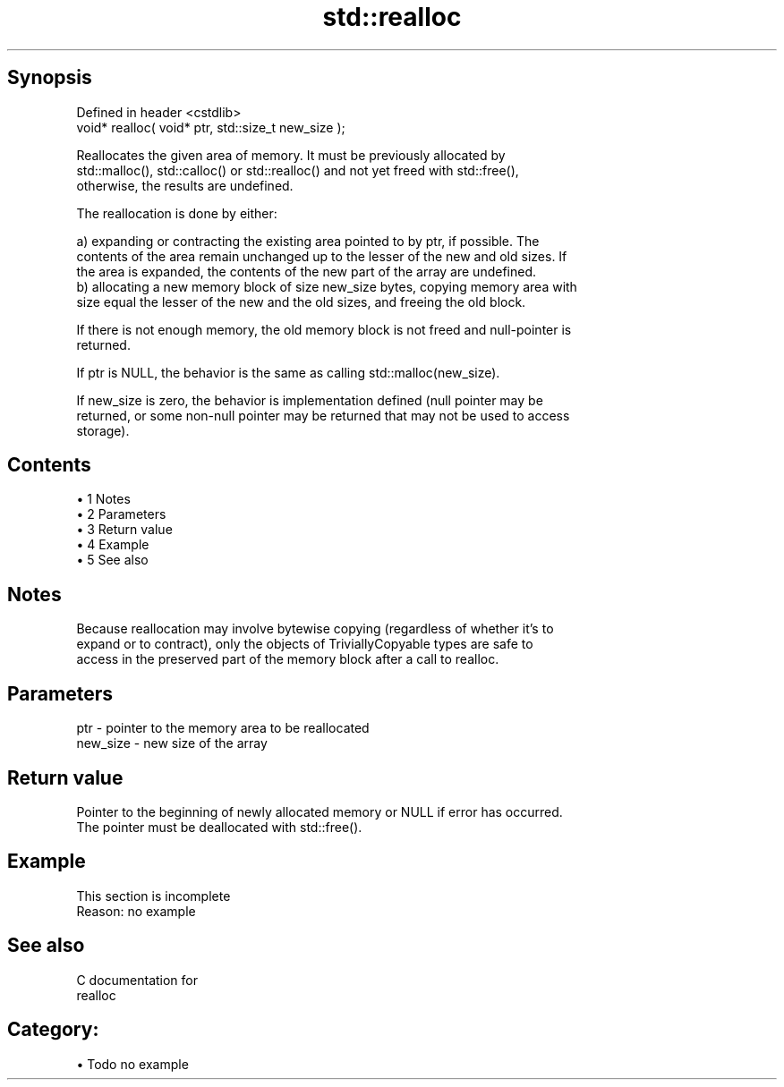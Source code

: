 .TH std::realloc 3 "Apr 19 2014" "1.0.0" "C++ Standard Libary"
.SH Synopsis
   Defined in header <cstdlib>
   void* realloc( void* ptr, std::size_t new_size );

   Reallocates the given area of memory. It must be previously allocated by
   std::malloc(), std::calloc() or std::realloc() and not yet freed with std::free(),
   otherwise, the results are undefined.

   The reallocation is done by either:

   a) expanding or contracting the existing area pointed to by ptr, if possible. The
   contents of the area remain unchanged up to the lesser of the new and old sizes. If
   the area is expanded, the contents of the new part of the array are undefined.
   b) allocating a new memory block of size new_size bytes, copying memory area with
   size equal the lesser of the new and the old sizes, and freeing the old block.

   If there is not enough memory, the old memory block is not freed and null-pointer is
   returned.

   If ptr is NULL, the behavior is the same as calling std::malloc(new_size).

   If new_size is zero, the behavior is implementation defined (null pointer may be
   returned, or some non-null pointer may be returned that may not be used to access
   storage).

.SH Contents

     • 1 Notes
     • 2 Parameters
     • 3 Return value
     • 4 Example
     • 5 See also

.SH Notes

   Because reallocation may involve bytewise copying (regardless of whether it's to
   expand or to contract), only the objects of TriviallyCopyable types are safe to
   access in the preserved part of the memory block after a call to realloc.

.SH Parameters

   ptr      - pointer to the memory area to be reallocated
   new_size - new size of the array

.SH Return value

   Pointer to the beginning of newly allocated memory or NULL if error has occurred.
   The pointer must be deallocated with std::free().

.SH Example

    This section is incomplete
    Reason: no example

.SH See also

   C documentation for
   realloc

.SH Category:

     • Todo no example

